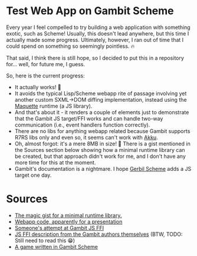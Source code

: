 * Test Web App on Gambit Scheme

Every year I feel compelled to try building a web application with something exotic, such as Scheme!
Usually, this doesn't lead anywhere, but this time I actually made some progress. Ultimately, however, I ran out of time that I could spend on something so seemingly pointless. 🔥

That said, I think there is still hope, so I decided to put this in a repository for... well, for future me, I guess.

So, here is the current progress:
+ It actually works! 🙌
+ It avoids the typical Lisp/Scheme webapp rite of passage involving yet another custom SXML->DOM diffing implementation, instead using the [[https://github.com/AFASSoftware/maquette][Maquette]] runtime (a JS library).
+ And that's about it - it renders a couple of elements just to demonstrate that the Gambit JS target/FFI works and can handle two-way communication (i.e., event handlers function correctly).
+ There are no libs for anything webapp related because Gambit supports R7RS libs only and even so, it seems can't work with [[https://akkuscm.org/][Akku]].
+ Oh, almost forgot: it's a mere 8MB in size! 🎀 There is a gist mentioned in the Sources section below showing how a minimal runtime library can be created, but that approach didn't work for me, and I don't have any more time for this at the moment.
+ Gambit's documentation is a nightmare. I hope [[https://github.com/mighty-gerbils/gerbil][Gerbil Scheme]] adds a JS target one day.

* Sources
 + [[https://gist.github.com/bentxt/ff4a4ef8e3ee13223613091a052aa641][The magic gist for a minimal runtime library.]]
 + [[https://github.com/udem-dlteam/webapp-tutorial/blob/master/webapp-tutorial.scm][Webapp code, apparently for a presentation]]
 + [[https://gist.github.com/roman01la/1d2f84357a2aef8ef053dd6ba4f0aad1][Someone's attempt at Gambit JS FFI]]
 + [[https://www.iro.umontreal.ca/~feeley/papers/BelangerFeeleyELS21.pdf][JS FFI description from the Gambit authors themselves]] (BTW, TODO: Still need to read this 😁)
 + [[https://github.com/jlongster/farmageddon/tree/master][A game written in Gambit Scheme]]

